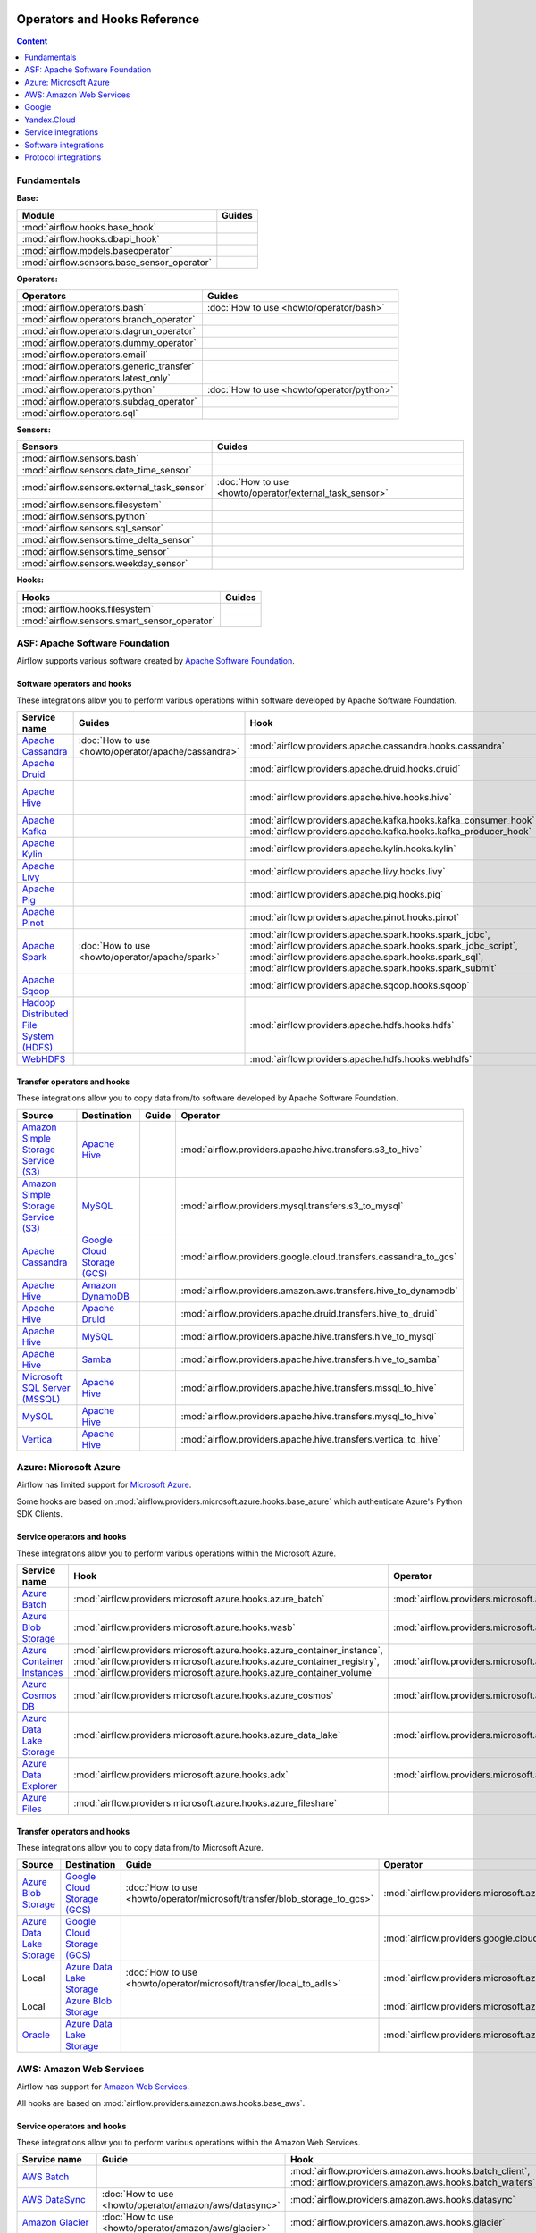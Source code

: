  .. Licensed to the Apache Software Foundation (ASF) under one
    or more contributor license agreements.  See the NOTICE file
    distributed with this work for additional information
    regarding copyright ownership.  The ASF licenses this file
    to you under the Apache License, Version 2.0 (the
    "License"); you may not use this file except in compliance
    with the License.  You may obtain a copy of the License at

 ..   http://www.apache.org/licenses/LICENSE-2.0

 .. Unless required by applicable law or agreed to in writing,
    software distributed under the License is distributed on an
    "AS IS" BASIS, WITHOUT WARRANTIES OR CONDITIONS OF ANY
    KIND, either express or implied.  See the License for the
    specific language governing permissions and limitations
    under the License.

Operators and Hooks Reference
=============================

.. contents:: Content
  :local:
  :depth: 1

.. _fundamentals:

Fundamentals
------------

**Base:**

.. list-table::
   :header-rows: 1

   * - Module
     - Guides

   * - :mod:`airflow.hooks.base_hook`
     -

   * - :mod:`airflow.hooks.dbapi_hook`
     -

   * - :mod:`airflow.models.baseoperator`
     -

   * - :mod:`airflow.sensors.base_sensor_operator`
     -

**Operators:**

.. list-table::
   :header-rows: 1

   * - Operators
     - Guides

   * - :mod:`airflow.operators.bash`
     - :doc:`How to use <howto/operator/bash>`

   * - :mod:`airflow.operators.branch_operator`
     -

   * - :mod:`airflow.operators.dagrun_operator`
     -

   * - :mod:`airflow.operators.dummy_operator`
     -

   * - :mod:`airflow.operators.email`
     -

   * - :mod:`airflow.operators.generic_transfer`
     -

   * - :mod:`airflow.operators.latest_only`
     -

   * - :mod:`airflow.operators.python`
     - :doc:`How to use <howto/operator/python>`

   * - :mod:`airflow.operators.subdag_operator`
     -

   * - :mod:`airflow.operators.sql`
     -

**Sensors:**

.. list-table::
   :header-rows: 1

   * - Sensors
     - Guides

   * - :mod:`airflow.sensors.bash`
     -

   * - :mod:`airflow.sensors.date_time_sensor`
     -

   * - :mod:`airflow.sensors.external_task_sensor`
     - :doc:`How to use <howto/operator/external_task_sensor>`

   * - :mod:`airflow.sensors.filesystem`
     -

   * - :mod:`airflow.sensors.python`
     -

   * - :mod:`airflow.sensors.sql_sensor`
     -

   * - :mod:`airflow.sensors.time_delta_sensor`
     -

   * - :mod:`airflow.sensors.time_sensor`
     -

   * - :mod:`airflow.sensors.weekday_sensor`
     -

**Hooks:**

.. list-table::
   :header-rows: 1

   * - Hooks
     - Guides

   * - :mod:`airflow.hooks.filesystem`
     -

   * - :mod:`airflow.sensors.smart_sensor_operator`
     -


.. _Apache:

ASF: Apache Software Foundation
-------------------------------

Airflow supports various software created by `Apache Software Foundation <https://www.apache.org/foundation/>`__.

Software operators and hooks
''''''''''''''''''''''''''''

These integrations allow you to perform various operations within software developed by Apache Software
Foundation.

.. list-table::
   :header-rows: 1

   * - Service name
     - Guides
     - Hook
     - Operator
     - Sensor

   * - `Apache Cassandra <http://cassandra.apache.org/>`__
     - :doc:`How to use <howto/operator/apache/cassandra>`
     - :mod:`airflow.providers.apache.cassandra.hooks.cassandra`
     -
     - :mod:`airflow.providers.apache.cassandra.sensors.record`,
       :mod:`airflow.providers.apache.cassandra.sensors.table`

   * - `Apache Druid <https://druid.apache.org/>`__
     -
     - :mod:`airflow.providers.apache.druid.hooks.druid`
     - :mod:`airflow.providers.apache.druid.operators.druid`,
       :mod:`airflow.providers.apache.druid.operators.druid_check`
     -

   * - `Apache Hive <https://hive.apache.org/>`__
     -
     - :mod:`airflow.providers.apache.hive.hooks.hive`
     - :mod:`airflow.providers.apache.hive.operators.hive`,
       :mod:`airflow.providers.apache.hive.operators.hive_stats`
     - :mod:`airflow.providers.apache.hive.sensors.named_hive_partition`,
       :mod:`airflow.providers.apache.hive.sensors.hive_partition`,
       :mod:`airflow.providers.apache.hive.sensors.metastore_partition`

   * - `Apache Kafka <https://kafka.apache.org/>`__
     -
     - :mod:`airflow.providers.apache.kafka.hooks.kafka_consumer_hook`
       :mod:`airflow.providers.apache.kafka.hooks.kafka_producer_hook`
     -
     - :mod:`airflow.providers.apache.kafka.sensors.kafka_sensor`

   * - `Apache Kylin <https://kylin.apache.org/>`__
     -
     - :mod:`airflow.providers.apache.kylin.hooks.kylin`
     - :mod:`airflow.providers.apache.kylin.operators.kylin_cube`
     -

   * - `Apache Livy <https://livy.apache.org/>`__
     -
     - :mod:`airflow.providers.apache.livy.hooks.livy`
     - :mod:`airflow.providers.apache.livy.operators.livy`
     - :mod:`airflow.providers.apache.livy.sensors.livy`

   * - `Apache Pig <https://pig.apache.org/>`__
     -
     - :mod:`airflow.providers.apache.pig.hooks.pig`
     - :mod:`airflow.providers.apache.pig.operators.pig`
     -

   * - `Apache Pinot <https://pinot.apache.org/>`__
     -
     - :mod:`airflow.providers.apache.pinot.hooks.pinot`
     -
     -

   * - `Apache Spark <https://spark.apache.org/>`__
     - :doc:`How to use <howto/operator/apache/spark>`
     - :mod:`airflow.providers.apache.spark.hooks.spark_jdbc`,
       :mod:`airflow.providers.apache.spark.hooks.spark_jdbc_script`,
       :mod:`airflow.providers.apache.spark.hooks.spark_sql`,
       :mod:`airflow.providers.apache.spark.hooks.spark_submit`
     - :mod:`airflow.providers.apache.spark.operators.spark_jdbc`,
       :mod:`airflow.providers.apache.spark.operators.spark_sql`,
       :mod:`airflow.providers.apache.spark.operators.spark_submit`
     -

   * - `Apache Sqoop <https://sqoop.apache.org/>`__
     -
     - :mod:`airflow.providers.apache.sqoop.hooks.sqoop`
     - :mod:`airflow.providers.apache.sqoop.operators.sqoop`
     -

   * - `Hadoop Distributed File System (HDFS) <https://hadoop.apache.org/docs/r1.2.1/hdfs_design.html>`__
     -
     - :mod:`airflow.providers.apache.hdfs.hooks.hdfs`
     -
     - :mod:`airflow.providers.apache.hdfs.sensors.hdfs`

   * - `WebHDFS <https://hadoop.apache.org/docs/current/hadoop-project-dist/hadoop-hdfs/WebHDFS.html>`__
     -
     - :mod:`airflow.providers.apache.hdfs.hooks.webhdfs`
     -
     - :mod:`airflow.providers.apache.hdfs.sensors.web_hdfs`

Transfer operators and hooks
''''''''''''''''''''''''''''

These integrations allow you to copy data from/to software developed by Apache Software
Foundation.

.. list-table::
   :header-rows: 1

   * - Source
     - Destination
     - Guide
     - Operator

   * - `Amazon Simple Storage Service (S3) <https://aws.amazon.com/s3/>`_
     - `Apache Hive <https://hive.apache.org/>`__
     -
     - :mod:`airflow.providers.apache.hive.transfers.s3_to_hive`

   * - `Amazon Simple Storage Service (S3) <https://aws.amazon.com/s3/>`_
     - `MySQL <https://www.mysql.com/>`__
     -
     - :mod:`airflow.providers.mysql.transfers.s3_to_mysql`

   * - `Apache Cassandra <http://cassandra.apache.org/>`__
     - `Google Cloud Storage (GCS) <https://cloud.google.com/gcs/>`__
     -
     - :mod:`airflow.providers.google.cloud.transfers.cassandra_to_gcs`

   * - `Apache Hive <https://hive.apache.org/>`__
     - `Amazon DynamoDB <https://aws.amazon.com/dynamodb/>`__
     -
     - :mod:`airflow.providers.amazon.aws.transfers.hive_to_dynamodb`

   * - `Apache Hive <https://hive.apache.org/>`__
     - `Apache Druid <https://druid.apache.org/>`__
     -
     - :mod:`airflow.providers.apache.druid.transfers.hive_to_druid`

   * - `Apache Hive <https://hive.apache.org/>`__
     - `MySQL <https://www.mysql.com/>`__
     -
     - :mod:`airflow.providers.apache.hive.transfers.hive_to_mysql`

   * - `Apache Hive <https://hive.apache.org/>`__
     - `Samba <https://www.samba.org/>`__
     -
     - :mod:`airflow.providers.apache.hive.transfers.hive_to_samba`

   * - `Microsoft SQL Server (MSSQL) <https://www.microsoft.com/pl-pl/sql-server/sql-server-downloads>`__
     - `Apache Hive <https://hive.apache.org/>`__
     -
     - :mod:`airflow.providers.apache.hive.transfers.mssql_to_hive`

   * - `MySQL <https://www.mysql.com/>`__
     - `Apache Hive <https://hive.apache.org/>`__
     -
     - :mod:`airflow.providers.apache.hive.transfers.mysql_to_hive`

   * - `Vertica <https://www.vertica.com/>`__
     - `Apache Hive <https://hive.apache.org/>`__
     -
     - :mod:`airflow.providers.apache.hive.transfers.vertica_to_hive`

.. _Azure:

Azure: Microsoft Azure
----------------------

Airflow has limited support for `Microsoft Azure <https://azure.microsoft.com/>`__.

Some hooks are based on :mod:`airflow.providers.microsoft.azure.hooks.base_azure`
which authenticate Azure's Python SDK Clients.

Service operators and hooks
'''''''''''''''''''''''''''

These integrations allow you to perform various operations within the Microsoft Azure.


.. list-table::
   :header-rows: 1

   * - Service name
     - Hook
     - Operator
     - Sensor

   * - `Azure Batch <https://azure.microsoft.com/en-us/services/batch/>`__
     - :mod:`airflow.providers.microsoft.azure.hooks.azure_batch`
     - :mod:`airflow.providers.microsoft.azure.operators.azure_batch`
     -

   * - `Azure Blob Storage <https://azure.microsoft.com/en-us/services/storage/blobs/>`__
     - :mod:`airflow.providers.microsoft.azure.hooks.wasb`
     - :mod:`airflow.providers.microsoft.azure.operators.wasb_delete_blob`
     - :mod:`airflow.providers.microsoft.azure.sensors.wasb`

   * - `Azure Container Instances <https://azure.microsoft.com/en-us/services/container-instances/>`__
     - :mod:`airflow.providers.microsoft.azure.hooks.azure_container_instance`,
       :mod:`airflow.providers.microsoft.azure.hooks.azure_container_registry`,
       :mod:`airflow.providers.microsoft.azure.hooks.azure_container_volume`
     - :mod:`airflow.providers.microsoft.azure.operators.azure_container_instances`
     -

   * - `Azure Cosmos DB <https://azure.microsoft.com/en-us/services/cosmos-db/>`__
     - :mod:`airflow.providers.microsoft.azure.hooks.azure_cosmos`
     - :mod:`airflow.providers.microsoft.azure.operators.azure_cosmos`
     - :mod:`airflow.providers.microsoft.azure.sensors.azure_cosmos`

   * - `Azure Data Lake Storage <https://azure.microsoft.com/en-us/services/storage/data-lake-storage/>`__
     - :mod:`airflow.providers.microsoft.azure.hooks.azure_data_lake`
     - :mod:`airflow.providers.microsoft.azure.operators.adls_list`
     -

   * - `Azure Data Explorer <https://azure.microsoft.com/en-us/services/data-explorer//>`__
     - :mod:`airflow.providers.microsoft.azure.hooks.adx`
     - :mod:`airflow.providers.microsoft.azure.operators.adx`
     -

   * - `Azure Files <https://azure.microsoft.com/en-us/services/storage/files/>`__
     - :mod:`airflow.providers.microsoft.azure.hooks.azure_fileshare`
     -
     -

Transfer operators and hooks
''''''''''''''''''''''''''''

These integrations allow you to copy data from/to Microsoft Azure.

.. list-table::
   :header-rows: 1

   * - Source
     - Destination
     - Guide
     - Operator

   * - `Azure Blob Storage <https://azure.microsoft.com/en-us/services/storage/blobs/>`__
     - `Google Cloud Storage (GCS) <https://cloud.google.com/gcs/>`__
     - :doc:`How to use <howto/operator/microsoft/transfer/blob_storage_to_gcs>`
     - :mod:`airflow.providers.microsoft.azure.transfers.azure_blob_to_gcs`

   * - `Azure Data Lake Storage <https://azure.microsoft.com/en-us/services/storage/data-lake-storage/>`__
     - `Google Cloud Storage (GCS) <https://cloud.google.com/gcs/>`__
     -
     - :mod:`airflow.providers.google.cloud.transfers.adls_to_gcs`

   * - Local
     - `Azure Data Lake Storage <https://azure.microsoft.com/en-us/services/storage/data-lake-storage/>`__
     - :doc:`How to use <howto/operator/microsoft/transfer/local_to_adls>`
     - :mod:`airflow.providers.microsoft.azure.transfers.local_to_adls`

   * - Local
     - `Azure Blob Storage <https://azure.microsoft.com/en-us/services/storage/blobs/>`__
     -
     - :mod:`airflow.providers.microsoft.azure.transfers.file_to_wasb`

   * - `Oracle <https://www.oracle.com/pl/database/>`__
     - `Azure Data Lake Storage <https://azure.microsoft.com/en-us/services/storage/data-lake-storage/>`__
     -
     - :mod:`airflow.providers.microsoft.azure.transfers.oracle_to_azure_data_lake`


.. _AWS:

AWS: Amazon Web Services
------------------------

Airflow has support for `Amazon Web Services <https://aws.amazon.com/>`__.

All hooks are based on :mod:`airflow.providers.amazon.aws.hooks.base_aws`.

Service operators and hooks
'''''''''''''''''''''''''''

These integrations allow you to perform various operations within the Amazon Web Services.

.. list-table::
   :header-rows: 1

   * - Service name
     - Guide
     - Hook
     - Operator
     - Sensor

   * - `AWS Batch <https://aws.amazon.com/batch/>`__
     -
     - :mod:`airflow.providers.amazon.aws.hooks.batch_client`,
       :mod:`airflow.providers.amazon.aws.hooks.batch_waiters`
     - :mod:`airflow.providers.amazon.aws.operators.batch`
     -

   * - `AWS DataSync <https://aws.amazon.com/datasync/>`__
     - :doc:`How to use <howto/operator/amazon/aws/datasync>`
     - :mod:`airflow.providers.amazon.aws.hooks.datasync`
     - :mod:`airflow.providers.amazon.aws.operators.datasync`
     -

   * - `Amazon Glacier <https://aws.amazon.com/glacier/>`__
     - :doc:`How to use <howto/operator/amazon/aws/glacier>`
     - :mod:`airflow.providers.amazon.aws.hooks.glacier`
     - :mod:`airflow.providers.amazon.aws.sensors.glacier`
     - :mod:`airflow.providers.amazon.aws.operators.glacier`

   * - `AWS Glue Catalog <https://aws.amazon.com/glue/>`__
     -
     - :mod:`airflow.providers.amazon.aws.hooks.glue_catalog`
     -
     - :mod:`airflow.providers.amazon.aws.sensors.glue_catalog_partition`

   * - `AWS Glue <https://aws.amazon.com/glue/>`__
     -
     - :mod:`airflow.providers.amazon.aws.hooks.glue`
     - :mod:`airflow.providers.amazon.aws.operators.glue`
     - :mod:`airflow.providers.amazon.aws.sensors.glue`

   * - `AWS Lambda <https://aws.amazon.com/lambda/>`__
     -
     - :mod:`airflow.providers.amazon.aws.hooks.lambda_function`
     -
     -

   * - `Amazon Athena <https://aws.amazon.com/athena/>`__
     -
     - :mod:`airflow.providers.amazon.aws.hooks.athena`
     - :mod:`airflow.providers.amazon.aws.operators.athena`
     - :mod:`airflow.providers.amazon.aws.sensors.athena`

   * - `Amazon CloudFormation <https://aws.amazon.com/cloudformation/>`__
     -
     - :mod:`airflow.providers.amazon.aws.hooks.cloud_formation`
     - :mod:`airflow.providers.amazon.aws.operators.cloud_formation`
     - :mod:`airflow.providers.amazon.aws.sensors.cloud_formation`

   * - `Amazon CloudWatch Logs <https://aws.amazon.com/cloudwatch/>`__
     -
     - :mod:`airflow.providers.amazon.aws.hooks.logs`
     -
     -

   * - `Amazon DynamoDB <https://aws.amazon.com/dynamodb/>`__
     -
     - :mod:`airflow.providers.amazon.aws.hooks.dynamodb`
     -
     -

   * - `Amazon EC2 <https://aws.amazon.com/ec2/>`__
     -
     - :mod:`airflow.providers.amazon.aws.hooks.ec2`
     - :mod:`airflow.providers.amazon.aws.operators.ec2_start_instance`,
       :mod:`airflow.providers.amazon.aws.operators.ec2_stop_instance`,
     - :mod:`airflow.providers.amazon.aws.sensors.ec2_instance_state`

   * - `Amazon ECS <https://aws.amazon.com/ecs/>`__
     - :doc:`How to use <howto/operator/amazon/aws/ecs>`
     -
     - :mod:`airflow.providers.amazon.aws.operators.ecs`
     -

   * - `Amazon ElastiCache <https://aws.amazon.com/elasticache/redis//>`__
     -
     - :mod:`airflow.providers.amazon.aws.hooks.elasticache_replication_group`
     -
     -

   * - `Amazon EMR <https://aws.amazon.com/emr/>`__
     - :doc:`How to use <howto/operator/amazon/aws/emr>`
     - :mod:`airflow.providers.amazon.aws.hooks.emr`
     - :mod:`airflow.providers.amazon.aws.operators.emr_add_steps`,
       :mod:`airflow.providers.amazon.aws.operators.emr_create_job_flow`,
       :mod:`airflow.providers.amazon.aws.operators.emr_terminate_job_flow`,
       :mod:`airflow.providers.amazon.aws.operators.emr_modify_cluster`
     - :mod:`airflow.providers.amazon.aws.sensors.emr_base`,
       :mod:`airflow.providers.amazon.aws.sensors.emr_job_flow`,
       :mod:`airflow.providers.amazon.aws.sensors.emr_step`

   * - `Amazon Kinesis Data Firehose <https://aws.amazon.com/kinesis/data-firehose/>`__
     -
     - :mod:`airflow.providers.amazon.aws.hooks.kinesis`
     -
     -

   * - `Amazon Redshift <https://aws.amazon.com/redshift/>`__
     -
     - :mod:`airflow.providers.amazon.aws.hooks.redshift`
     -
     - :mod:`airflow.providers.amazon.aws.sensors.redshift`

   * - `Amazon SageMaker <https://aws.amazon.com/sagemaker/>`__
     -
     - :mod:`airflow.providers.amazon.aws.hooks.sagemaker`
     - :mod:`airflow.providers.amazon.aws.operators.sagemaker_base`,
       :mod:`airflow.providers.amazon.aws.operators.sagemaker_endpoint_config`,
       :mod:`airflow.providers.amazon.aws.operators.sagemaker_endpoint`,
       :mod:`airflow.providers.amazon.aws.operators.sagemaker_model`,
       :mod:`airflow.providers.amazon.aws.operators.sagemaker_processing`,
       :mod:`airflow.providers.amazon.aws.operators.sagemaker_training`,
       :mod:`airflow.providers.amazon.aws.operators.sagemaker_transform`,
       :mod:`airflow.providers.amazon.aws.operators.sagemaker_tuning`,
     - :mod:`airflow.providers.amazon.aws.sensors.sagemaker_base`,
       :mod:`airflow.providers.amazon.aws.sensors.sagemaker_endpoint`,
       :mod:`airflow.providers.amazon.aws.sensors.sagemaker_training`,
       :mod:`airflow.providers.amazon.aws.sensors.sagemaker_transform`,
       :mod:`airflow.providers.amazon.aws.sensors.sagemaker_tuning`

   * - `Amazon SecretsManager <https://https://aws.amazon.com/secrets-manager/>`__
     -
     - :mod:`airflow.providers.amazon.aws.hooks.secrets_manager`
     -
     -

   * - `Amazon Simple Email Service (SES) <https://aws.amazon.com/ses/>`__
     -
     - :mod:`airflow.providers.amazon.aws.hooks.ses`
     -
     -

   * - `Amazon Simple Notification Service (SNS) <https://aws.amazon.com/sns/>`__
     -
     - :mod:`airflow.providers.amazon.aws.hooks.sns`
     - :mod:`airflow.providers.amazon.aws.operators.sns`
     -

   * - `Amazon Simple Queue Service (SQS) <https://aws.amazon.com/sns/>`__
     -
     - :mod:`airflow.providers.amazon.aws.hooks.sqs`
     - :mod:`airflow.providers.amazon.aws.operators.sqs`
     - :mod:`airflow.providers.amazon.aws.sensors.sqs`

   * - `Amazon Simple Storage Service (S3) <https://aws.amazon.com/s3/>`__
     -
     - :mod:`airflow.providers.amazon.aws.hooks.s3`
     - :mod:`airflow.providers.amazon.aws.operators.s3_bucket`,
       :mod:`airflow.providers.amazon.aws.operators.s3_file_transform`,
       :mod:`airflow.providers.amazon.aws.operators.s3_copy_object`,
       :mod:`airflow.providers.amazon.aws.operators.s3_delete_objects`,
       :mod:`airflow.providers.amazon.aws.operators.s3_list`
     - :mod:`airflow.providers.amazon.aws.sensors.s3_key`,
       :mod:`airflow.providers.amazon.aws.sensors.s3_prefix`,
       :mod:`airflow.providers.amazon.aws.sensors.s3_keys_unchanged`

   * - `AWS Step Functions <https://aws.amazon.com/step-functions/>`__
     -
     - :mod:`airflow.providers.amazon.aws.hooks.step_function`
     - :mod:`airflow.providers.amazon.aws.operators.step_function_start_execution`,
       :mod:`airflow.providers.amazon.aws.operators.step_function_get_execution_output`,
     - :mod:`airflow.providers.amazon.aws.sensors.step_function_execution`,

Transfer operators and hooks
''''''''''''''''''''''''''''

These integrations allow you to copy data from/to Amazon Web Services.

.. list-table::
   :header-rows: 1

   * - Source
     - Destination
     - Guide
     - Operator

   * -
       .. _integration:AWS-Discovery-ref:

       All Google Cloud services :ref:`[1] <integration:GCP-Discovery>`
     - `Amazon Simple Storage Service (S3) <https://aws.amazon.com/s3/>`__
     - :doc:`How to use <howto/operator/amazon/aws/google_api_to_s3_transfer>`
     - :mod:`airflow.providers.amazon.aws.transfers.google_api_to_s3`

   * - `Amazon DataSync <https://aws.amazon.com/datasync/>`__
     - `Amazon Simple Storage Service (S3) <https://aws.amazon.com/s3/>`_
     - :doc:`How to use <howto/operator/amazon/aws/datasync>`
     - :mod:`airflow.providers.amazon.aws.operators.datasync`

   * - `Amazon DynamoDB <https://aws.amazon.com/dynamodb/>`__
     - `Amazon Simple Storage Service (S3) <https://aws.amazon.com/s3/>`_
     -
     - :mod:`airflow.providers.amazon.aws.transfers.dynamodb_to_s3`

   * - `Amazon Redshift <https://aws.amazon.com/redshift/>`__
     - `Amazon Simple Storage Service (S3) <https://aws.amazon.com/s3/>`_
     -
     - :mod:`airflow.providers.amazon.aws.transfers.redshift_to_s3`

   * - `Amazon Simple Storage Service (S3) <https://aws.amazon.com/s3/>`_
     - `Amazon Redshift <https://aws.amazon.com/redshift/>`__
     - :doc:`How to use <howto/operator/amazon/aws/s3_to_redshift>`
     - :mod:`airflow.providers.amazon.aws.transfers.s3_to_redshift`

   * - `Amazon Simple Storage Service (S3) <https://aws.amazon.com/s3/>`_
     - `Snowflake <https://snowflake.com/>`__
     -
     - :mod:`airflow.providers.snowflake.transfers.s3_to_snowflake`

   * - `Amazon Simple Storage Service (S3) <https://aws.amazon.com/s3/>`_
     - `Apache Hive <https://hive.apache.org/>`__
     -
     - :mod:`airflow.providers.apache.hive.transfers.s3_to_hive`

   * - `Amazon Simple Storage Service (S3) <https://aws.amazon.com/s3/>`__
     - `Google Cloud Storage (GCS) <https://cloud.google.com/gcs/>`__
     - :doc:`How to use <howto/operator/google/cloud/cloud_storage_transfer_service>`
     - :mod:`airflow.providers.google.cloud.transfers.s3_to_gcs`,
       :mod:`airflow.providers.google.cloud.operators.cloud_storage_transfer_service`

   * - `Amazon Simple Storage Service (S3) <https://aws.amazon.com/s3/>`_
     - `SSH File Transfer Protocol (SFTP) <https://tools.ietf.org/wg/secsh/draft-ietf-secsh-filexfer/>`__
     -
     - :mod:`airflow.providers.amazon.aws.transfers.s3_to_sftp`

   * - `Apache Hive <https://hive.apache.org/>`__
     - `Amazon DynamoDB <https://aws.amazon.com/dynamodb/>`__
     -
     - :mod:`airflow.providers.amazon.aws.transfers.hive_to_dynamodb`

   * - `Google Cloud Storage (GCS) <https://cloud.google.com/gcs/>`__
     - `Amazon Simple Storage Service (S3) <https://aws.amazon.com/s3/>`__
     -
     - :mod:`airflow.providers.amazon.aws.transfers.gcs_to_s3`

   * - `Internet Message Access Protocol (IMAP) <https://tools.ietf.org/html/rfc3501>`__
     - `Amazon Simple Storage Service (S3) <https://aws.amazon.com/s3/>`__
     - :doc:`How to use <howto/operator/amazon/aws/imap_attachment_to_s3>`
     - :mod:`airflow.providers.amazon.aws.transfers.imap_attachment_to_s3`

   * - `MongoDB <https://www.mongodb.com/what-is-mongodb>`__
     - `Amazon Simple Storage Service (S3) <https://aws.amazon.com/s3/>`__
     -
     - :mod:`airflow.providers.amazon.aws.transfers.mongo_to_s3`

   * - `SSH File Transfer Protocol (SFTP) <https://tools.ietf.org/wg/secsh/draft-ietf-secsh-filexfer/>`__
     - `Amazon Simple Storage Service (S3) <https://aws.amazon.com/s3/>`_
     -
     - :mod:`airflow.providers.amazon.aws.transfers.sftp_to_s3`

   * - `MySQL <https://www.mysql.com/>`__
     - `Amazon Simple Storage Service (S3) <https://aws.amazon.com/s3/>`_
     -
     - :mod:`airflow.providers.amazon.aws.transfers.mysql_to_s3`

:ref:`[1] <integration:AWS-Discovery-ref>` Those discovery-based operators use
:class:`~airflow.providers.google.common.hooks.discovery_api.GoogleDiscoveryApiHook` to communicate with Google
Services via the `Google API Python Client <https://github.com/googleapis/google-api-python-client>`__.
Please note that this library is in maintenance mode hence it won't fully support Google Cloud in the future.
Therefore it is recommended that you use the custom Google Cloud Service Operators for working with the Google
Cloud Platform.

.. _Google:

Google
------

Airflow has support for the `Google service <https://developer.google.com/>`__.

All hooks are based on :class:`airflow.providers.google.common.hooks.base_google.GoogleBaseHook`. Some integration
also use :mod:`airflow.providers.google.common.hooks.discovery_api`.

See the :doc:`Google Cloud connection type <howto/connection/gcp>` documentation to
configure connections to Google services.

.. _GCP:

Google Cloud
''''''''''''

Airflow has extensive support for the `Google Cloud <https://cloud.google.com/>`__.

.. note::
    You can learn how to use Google Cloud integrations by analyzing the
    `source code of the Google Cloud example DAGs
    <https://github.com/apache/airflow/tree/master/airflow/providers/google/cloud/example_dags/>`_


Service operators and hooks
"""""""""""""""""""""""""""

These integrations allow you to perform various operations within the Google Cloud.

..
  PLEASE KEEP THE ALPHABETICAL ORDER OF THE LIST BELOW, BUT OMIT THE "Cloud" PREFIX

.. list-table::
   :header-rows: 1

   * - Service name
     - Guide
     - Hook
     - Operator
     - Sensor


   * - `AutoML <https://cloud.google.com/automl/>`__
     - :doc:`How to use <howto/operator/google/cloud/automl>`
     - :mod:`airflow.providers.google.cloud.hooks.automl`
     - :mod:`airflow.providers.google.cloud.operators.automl`
     -

   * - `BigQuery <https://cloud.google.com/bigquery/>`__
     - :doc:`How to use <howto/operator/google/cloud/bigquery>`
     - :mod:`airflow.providers.google.cloud.hooks.bigquery`
     - :mod:`airflow.providers.google.cloud.operators.bigquery`
     - :mod:`airflow.providers.google.cloud.sensors.bigquery`

   * - `BigQuery Data Transfer Service <https://cloud.google.com/bigquery/transfer/>`__
     - :doc:`How to use <howto/operator/google/cloud/bigquery_dts>`
     - :mod:`airflow.providers.google.cloud.hooks.bigquery_dts`
     - :mod:`airflow.providers.google.cloud.operators.bigquery_dts`
     - :mod:`airflow.providers.google.cloud.sensors.bigquery_dts`

   * - `Bigtable <https://cloud.google.com/bigtable/>`__
     - :doc:`How to use <howto/operator/google/cloud/bigtable>`
     - :mod:`airflow.providers.google.cloud.hooks.bigtable`
     - :mod:`airflow.providers.google.cloud.operators.bigtable`
     - :mod:`airflow.providers.google.cloud.sensors.bigtable`

   * - `Cloud Build <https://cloud.google.com/cloud-build/>`__
     - :doc:`How to use <howto/operator/google/cloud/cloud_build>`
     - :mod:`airflow.providers.google.cloud.hooks.cloud_build`
     - :mod:`airflow.providers.google.cloud.operators.cloud_build`
     -

   * - `Compute Engine <https://cloud.google.com/compute/>`__
     - :doc:`How to use <howto/operator/google/cloud/compute>`
     - :mod:`airflow.providers.google.cloud.hooks.compute`
     - :mod:`airflow.providers.google.cloud.operators.compute`
     -

   * - `Cloud Data Loss Prevention (DLP) <https://cloud.google.com/dlp/>`__
     - :doc:`How to use <howto/operator/google/cloud/data_loss_prevention>`
     - :mod:`airflow.providers.google.cloud.hooks.dlp`
     - :mod:`airflow.providers.google.cloud.operators.dlp`
     -

   * - `DataFusion <https://cloud.google.com/data-fusion/>`__
     - :doc:`How to use <howto/operator/google/cloud/datafusion>`
     - :mod:`airflow.providers.google.cloud.hooks.datafusion`
     - :mod:`airflow.providers.google.cloud.operators.datafusion`
     -

   * - `Datacatalog <https://cloud.google.com/data-catalog>`__
     - :doc:`How to use <howto/operator/google/cloud/datacatalog>`
     - :mod:`airflow.providers.google.cloud.hooks.datacatalog`
     - :mod:`airflow.providers.google.cloud.operators.datacatalog`
     -

   * - `Dataflow <https://cloud.google.com/dataflow/>`__
     -
     - :mod:`airflow.providers.google.cloud.hooks.dataflow`
     - :mod:`airflow.providers.google.cloud.operators.dataflow`
     -

   * - `Dataprep <https://cloud.google.com/dataprep/>`__
     - :doc:`How to use <howto/operator/google/cloud/dataprep>`
     - :mod:`airflow.providers.google.cloud.hooks.dataprep`
     - :mod:`airflow.providers.google.cloud.operators.dataprep`
     -

   * - `Dataproc <https://cloud.google.com/dataproc/>`__
     - :doc:`How to use <howto/operator/google/cloud/dataproc>`
     - :mod:`airflow.providers.google.cloud.hooks.dataproc`
     - :mod:`airflow.providers.google.cloud.operators.dataproc`
     - :mod:`airflow.providers.google.cloud.sensors.dataproc`

   * - `Datastore <https://cloud.google.com/datastore/>`__
     - :doc:`How to use <howto/operator/google/cloud/datastore>`
     - :mod:`airflow.providers.google.cloud.hooks.datastore`
     - :mod:`airflow.providers.google.cloud.operators.datastore`
     -

   * - `Deployment Manager <https://cloud.google.com/deployment-manager/>`__
     -
     - :mod:`airflow.providers.google.cloud.hooks.gdm`
     -
     -

   * - `Cloud Functions <https://cloud.google.com/functions/>`__
     - :doc:`How to use <howto/operator/google/cloud/functions>`
     - :mod:`airflow.providers.google.cloud.hooks.functions`
     - :mod:`airflow.providers.google.cloud.operators.functions`
     -

   * - `Cloud Firestore <https://firebase.google.com/docs/firestore>`__
     - :doc:`How to use <howto/operator/google/firebase/firestore>`
     - :mod:`airflow.providers.google.firebase.hooks.firestore`
     - :mod:`airflow.providers.google.firebase.operators.firestore`
     -

   * - `Cloud Key Management Service (KMS) <https://cloud.google.com/kms/>`__
     -
     - :mod:`airflow.providers.google.cloud.hooks.kms`
     -
     -
   * - `Cloud Life Sciences <https://cloud.google.com/life-sciences/>`__
     - :doc:`How to use <howto/operator/google/cloud/life_sciences>`
     - :mod:`airflow.providers.google.cloud.hooks.life_sciences`
     - :mod:`airflow.providers.google.cloud.operators.life_sciences`
     -

   * - `Kubernetes Engine <https://cloud.google.com/kubernetes_engine/>`__
     - :doc:`How to use <howto/operator/google/cloud/kubernetes_engine>`
     - :mod:`airflow.providers.google.cloud.hooks.kubernetes_engine`
     - :mod:`airflow.providers.google.cloud.operators.kubernetes_engine`
     -

   * - `Machine Learning Engine <https://cloud.google.com/ai-platform/>`__
     - :doc:`How to use <howto/operator/google/cloud/mlengine>`
     - :mod:`airflow.providers.google.cloud.hooks.mlengine`
     - :mod:`airflow.providers.google.cloud.operators.mlengine`
     -

   * - `Cloud Memorystore <https://cloud.google.com/memorystore/>`__
     - :doc:`How to use <howto/operator/google/cloud/cloud_memorystore>`
     - :mod:`airflow.providers.google.cloud.hooks.cloud_memorystore`
     - :mod:`airflow.providers.google.cloud.operators.cloud_memorystore`
     -

   * - `Natural Language <https://cloud.google.com/natural-language/>`__
     - :doc:`How to use <howto/operator/google/cloud/natural_language>`
     - :mod:`airflow.providers.google.cloud.hooks.natural_language`
     - :mod:`airflow.providers.google.cloud.operators.natural_language`
     -

   * - `Cloud Pub/Sub <https://cloud.google.com/pubsub/>`__
     - :doc:`How to use <howto/operator/google/cloud/pubsub>`
     - :mod:`airflow.providers.google.cloud.hooks.pubsub`
     - :mod:`airflow.providers.google.cloud.operators.pubsub`
     - :mod:`airflow.providers.google.cloud.sensors.pubsub`

   * - `Cloud Secret Manager <https://cloud.google.com/secret-manager/>`__
     -
     - :mod:`airflow.providers.google.cloud.hooks.secret_manager`
     -
     -

   * - `Cloud Spanner <https://cloud.google.com/spanner/>`__
     - :doc:`How to use <howto/operator/google/cloud/spanner>`
     - :mod:`airflow.providers.google.cloud.hooks.spanner`
     - :mod:`airflow.providers.google.cloud.operators.spanner`
     -

   * - `Cloud Speech-to-Text <https://cloud.google.com/speech-to-text/>`__
     - :doc:`How to use <howto/operator/google/cloud/speech_to_text>`
     - :mod:`airflow.providers.google.cloud.hooks.speech_to_text`
     - :mod:`airflow.providers.google.cloud.operators.speech_to_text`
     -

   * - `Cloud SQL <https://cloud.google.com/sql/>`__
     - :doc:`How to use <howto/operator/google/cloud/cloud_sql>`
     - :mod:`airflow.providers.google.cloud.hooks.cloud_sql`
     - :mod:`airflow.providers.google.cloud.operators.cloud_sql`
     -

   * - `Cloud Stackdriver <https://cloud.google.com/stackdriver>`__
     - :doc:`How to use <howto/operator/google/cloud/stackdriver>`
     - :mod:`airflow.providers.google.cloud.hooks.stackdriver`
     - :mod:`airflow.providers.google.cloud.operators.stackdriver`
     -

   * - `Cloud Storage (GCS) <https://cloud.google.com/gcs/>`__
     - :doc:`How to use <howto/operator/google/cloud/gcs>`
     - :mod:`airflow.providers.google.cloud.hooks.gcs`
     - :mod:`airflow.providers.google.cloud.operators.gcs`
     - :mod:`airflow.providers.google.cloud.sensors.gcs`

   * - `Storage Transfer Service <https://cloud.google.com/storage/transfer/>`__
     - :doc:`How to use <howto/operator/google/cloud/cloud_storage_transfer_service>`
     - :mod:`airflow.providers.google.cloud.hooks.cloud_storage_transfer_service`
     - :mod:`airflow.providers.google.cloud.operators.cloud_storage_transfer_service`
     - :mod:`airflow.providers.google.cloud.sensors.cloud_storage_transfer_service`

   * - `Cloud Tasks <https://cloud.google.com/tasks/>`__
     -
     - :mod:`airflow.providers.google.cloud.hooks.tasks`
     - :mod:`airflow.providers.google.cloud.operators.tasks`
     -

   * - `Cloud Text-to-Speech <https://cloud.google.com/text-to-speech/>`__
     - :doc:`How to use <howto/operator/google/cloud/text_to_speech>`
     - :mod:`airflow.providers.google.cloud.hooks.text_to_speech`
     - :mod:`airflow.providers.google.cloud.operators.text_to_speech`
     -

   * - `Cloud Translation <https://cloud.google.com/translate/>`__
     - :doc:`How to use <howto/operator/google/cloud/translate>`
     - :mod:`airflow.providers.google.cloud.hooks.translate`
     - :mod:`airflow.providers.google.cloud.operators.translate`
     -

   * - `Cloud Video Intelligence <https://cloud.google.com/video_intelligence/>`__
     - :doc:`How to use <howto/operator/google/cloud/video_intelligence>`
     - :mod:`airflow.providers.google.cloud.hooks.video_intelligence`
     - :mod:`airflow.providers.google.cloud.operators.video_intelligence`
     -

   * - `Cloud Vision <https://cloud.google.com/vision/>`__
     - :doc:`How to use <howto/operator/google/cloud/vision>`
     - :mod:`airflow.providers.google.cloud.hooks.vision`
     - :mod:`airflow.providers.google.cloud.operators.vision`
     -

Transfer operators and hooks
""""""""""""""""""""""""""""

These integrations allow you to copy data from/to Google Cloud.

.. list-table::
   :header-rows: 1

   * - Source
     - Destination
     - Guide
     - Operator

   * -
       .. _integration:GCP-Discovery-ref:

       All services :ref:`[1] <integration:GCP-Discovery>`
     - `Amazon Simple Storage Service (S3) <https://aws.amazon.com/s3/>`__
     - :doc:`How to use <howto/operator/amazon/aws/google_api_to_s3_transfer>`
     - :mod:`airflow.providers.amazon.aws.transfers.google_api_to_s3`

   * - `Amazon Simple Storage Service (S3) <https://aws.amazon.com/s3/>`__
     - `Google Cloud Storage (GCS) <https://cloud.google.com/gcs/>`__
     - :doc:`How to use <howto/operator/google/transfer/s3_to_gcs>`
     - :mod:`airflow.providers.google.cloud.transfers.s3_to_gcs`

   * - `Amazon Glacier <https://aws.amazon.com/glacier/>`__
     - `Google Cloud Storage (GCS) <https://cloud.google.com/gcs/>`__
     - :doc:`How to use <howto/operator/amazon/aws/transfer/glacier_to_gcs>`
     - :mod:`airflow.providers.amazon.aws.transfers.glacier_to_gcs`,

   * - `Apache Cassandra <http://cassandra.apache.org/>`__
     - `Google Cloud Storage (GCS) <https://cloud.google.com/gcs/>`__
     -
     - :mod:`airflow.providers.google.cloud.transfers.cassandra_to_gcs`

   * - `Azure Data Lake Storage <https://azure.microsoft.com/pl-pl/services/storage/data-lake-storage/>`__
     - `Google Cloud Storage (GCS) <https://cloud.google.com/gcs/>`__
     -
     - :mod:`airflow.providers.google.cloud.transfers.adls_to_gcs`

   * - `Azure FileShare <https://cloud.google.com/storage/>`__
     - `Google Cloud Storage (GCS) <https://cloud.google.com/gcs/>`__
     - :doc:`How to use <howto/operator/google/transfer/azure_fileshare_to_gcs>`
     - :mod:`airflow.providers.google.cloud.transfers.azure_fileshare_to_gcs`

   * - `Facebook Ads <http://business.facebook.com>`__
     - `Google Cloud Storage (GCS) <https://cloud.google.com/gcs/>`__
     - :doc:`How to use <howto/operator/google/transfer/facebook_ads_to_gcs>`
     - :mod:`airflow.providers.google.cloud.transfers.facebook_ads_to_gcs`


   * - `Google Ads <https://ads.google.com/>`__
     - `Google Cloud Storage (GCS) <https://cloud.google.com/gcs/>`__
     - :doc:`How to use <howto/operator/google/ads>`
     - :mod:`airflow.providers.google.ads.transfers.ads_to_gcs`

   * - `Google BigQuery <https://cloud.google.com/bigquery/>`__
     - `MySQL <https://www.mysql.com/>`__
     -
     - :mod:`airflow.providers.google.cloud.transfers.bigquery_to_mysql`

   * - `Google BigQuery <https://cloud.google.com/bigquery/>`__
     - `Google Cloud Storage (GCS) <https://cloud.google.com/gcs/>`__
     -
     - :mod:`airflow.providers.google.cloud.transfers.bigquery_to_gcs`

   * - `Google BigQuery <https://cloud.google.com/bigquery/>`__
     - `Google BigQuery <https://cloud.google.com/bigquery/>`__
     -
     - :mod:`airflow.providers.google.cloud.transfers.bigquery_to_bigquery`

   * - `Cloud Firestore <https://firebase.google.com/docs/firestore>`__
     - `Google Cloud Storage (GCS) <https://cloud.google.com/gcs/>`__
     - :doc:`How to use <howto/operator/google/firebase/firestore>`
     - :mod:`airflow.providers.google.firebase.operators.firestore`

   * - `Google Cloud Storage (GCS) <https://cloud.google.com/gcs/>`__
     - `Amazon Simple Storage Service (S3) <https://aws.amazon.com/s3/>`__
     -
     - :mod:`airflow.providers.amazon.aws.transfers.gcs_to_s3`

   * - `Google Cloud Storage (GCS) <https://cloud.google.com/gcs/>`__
     - `Google BigQuery <https://cloud.google.com/bigquery/>`__
     -
     - :mod:`airflow.providers.google.cloud.transfers.gcs_to_bigquery`

   * - `Google Cloud Storage (GCS) <https://cloud.google.com/gcs/>`__
     - `Google Cloud Storage (GCS) <https://cloud.google.com/gcs/>`__
     - :doc:`How to use <howto/operator/google/transfer/gcs_to_gcs>`,
       :doc:`How to use <howto/operator/google/cloud/cloud_storage_transfer_service>`
     - :mod:`airflow.providers.google.cloud.transfers.gcs_to_gcs`,
       :mod:`airflow.providers.google.cloud.operators.cloud_storage_transfer_service`

   * - `Google Cloud Storage (GCS) <https://cloud.google.com/gcs/>`__
     - Local
     - :doc:`How to use <howto/operator/google/transfer/gcs_to_local>`
     - :mod:`airflow.providers.google.cloud.transfers.gcs_to_local`

   * - `Google Cloud Storage (GCS) <https://cloud.google.com/gcs/>`__
     - `Google Drive <https://www.google.com/drive/>`__
     -
     - :mod:`airflow.providers.google.suite.transfers.gcs_to_gdrive`

   * - `Google Cloud Storage (GCS) <https://cloud.google.com/gcs/>`__
     - SFTP
     - :doc:`How to use <howto/operator/google/transfer/gcs_to_sftp>`
     - :mod:`airflow.providers.google.cloud.transfers.gcs_to_sftp`

   * - Local
     - `Google Cloud Storage (GCS) <https://cloud.google.com/gcs/>`__
     - :doc:`How to use <howto/operator/google/transfer/local_to_gcs>`
     - :mod:`airflow.providers.google.cloud.transfers.local_to_gcs`

   * - `Microsoft SQL Server (MSSQL) <https://www.microsoft.com/pl-pl/sql-server/sql-server-downloads>`__
     - `Google Cloud Storage (GCS) <https://cloud.google.com/gcs/>`__
     -
     - :mod:`airflow.providers.google.cloud.transfers.mssql_to_gcs`

   * - `MySQL <https://www.mysql.com/>`__
     - `Google Cloud Storage (GCS) <https://cloud.google.com/gcs/>`__
     - :doc:`How to use <howto/operator/google/transfer/mysql_to_gcs>`
     - :mod:`airflow.providers.google.cloud.transfers.mysql_to_gcs`

   * - `PostgresSQL <https://www.postgresql.org/>`__
     - `Google Cloud Storage (GCS) <https://cloud.google.com/gcs/>`__
     -
     - :mod:`airflow.providers.google.cloud.transfers.postgres_to_gcs`

   * - `Presto <https://prestodb.io/>`__
     - `Google Cloud Storage (GCS) <https://cloud.google.com/gcs/>`__
     - :doc:`How to use <howto/operator/google/transfer/presto_to_gcs>`
     - :mod:`airflow.providers.google.cloud.transfers.presto_to_gcs`

   * - SFTP
     - `Google Cloud Storage (GCS) <https://cloud.google.com/gcs/>`__
     - :doc:`How to use <howto/operator/google/transfer/sftp_to_gcs>`
     - :mod:`airflow.providers.google.cloud.transfers.sftp_to_gcs`

   * - SQL
     - `Google Cloud Storage (GCS) <https://cloud.google.com/gcs/>`__
     -
     - :mod:`airflow.providers.google.cloud.transfers.sql_to_gcs`

   * - `Google Spreadsheet <https://www.google.com/intl/en/sheets/about/>`__
     - `Google Cloud Storage (GCS) <https://cloud.google.com/gcs/>`__
     - :doc:`How to use <howto/operator/google/transfer/sheets_to_gcs>`
     - :mod:`airflow.providers.google.cloud.transfers.sheets_to_gcs`

   * - `Google Cloud Storage (GCS) <https://cloud.google.com/gcs/>`__
     - `Google Spreadsheet <https://www.google.com/intl/en/sheets/about/>`__
     - :doc:`How to use <howto/operator/google/transfer/gcs_to_sheets>`
     - :mod:`airflow.providers.google.suite.transfers.gcs_to_sheets`

.. _integration:GCP-Discovery:

:ref:`[1] <integration:GCP-Discovery-ref>` Those discovery-based operators use
:class:`~airflow.providers.google.common.hooks.discovery_api.GoogleDiscoveryApiHook` to communicate with Google
Services via the `Google API Python Client <https://github.com/googleapis/google-api-python-client>`__.
Please note that this library is in maintenance mode hence it won't fully support Google in the future.
Therefore it is recommended that you use the custom Google Service Operators for working with the Google
services.

Other operators and hooks
"""""""""""""""""""""""""

.. list-table::
   :header-rows: 1

   * - Guide
     - Operator
     - Hook

   * - :doc:`How to use <howto/operator/google/cloud/translate_speech>`
     - :mod:`airflow.providers.google.cloud.operators.translate_speech`
     -

Google Marketing Platform
'''''''''''''''''''''''''

.. note::
    You can learn how to use Google Marketing Platform integrations by analyzing the
    `source code <https://github.com/apache/airflow/tree/master/airflow/providers/google/marketing_platform/example_dags/>`_
    of the example DAGs.


.. list-table::
   :header-rows: 1

   * - Source
     - Destination
     - Guide
     - Operator
     - Sensor

   * - `Analytics360 <https://analytics.google.com/>`__
     - :doc:`How to use <howto/operator/google/marketing_platform/analytics>`
     - :mod:`airflow.providers.google.marketing_platform.hooks.analytics`
     - :mod:`airflow.providers.google.marketing_platform.operators.analytics`
     -

   * - `Google Campaign Manager <https://developers.google.com/doubleclick-advertisers>`__
     - :doc:`How to use <howto/operator/google/marketing_platform/campaign_manager>`
     - :mod:`airflow.providers.google.marketing_platform.hooks.campaign_manager`
     - :mod:`airflow.providers.google.marketing_platform.operators.campaign_manager`
     - :mod:`airflow.providers.google.marketing_platform.sensors.campaign_manager`

   * - `Google Display&Video 360 <https://marketingplatform.google.com/about/display-video-360/>`__
     - :doc:`How to use <howto/operator/google/marketing_platform/display_video>`
     - :mod:`airflow.providers.google.marketing_platform.hooks.display_video`
     - :mod:`airflow.providers.google.marketing_platform.operators.display_video`
     - :mod:`airflow.providers.google.marketing_platform.sensors.display_video`

   * - `Google Search Ads 360 <https://marketingplatform.google.com/about/search-ads-360/>`__
     - :doc:`How to use <howto/operator/google/marketing_platform/search_ads>`
     - :mod:`airflow.providers.google.marketing_platform.hooks.search_ads`
     - :mod:`airflow.providers.google.marketing_platform.operators.search_ads`
     - :mod:`airflow.providers.google.marketing_platform.sensors.search_ads`

Other Google operators and hooks
''''''''''''''''''''''''''''''''

.. list-table::
   :header-rows: 1

   * - Service name
     - Guide
     - Hook
     - Operator

   * - `Google Ads <https://ads.google.com/home/>`__
     - :doc:`How to use <howto/operator/google/ads>`
     - :mod:`airflow.providers.google.ads.hooks.ads`
     - :mod:`airflow.providers.google.ads.operators.ads`

   * - `Google Drive <https://www.google.com/drive/>`__
     -
     - :mod:`airflow.providers.google.suite.hooks.drive`
     -

   * - `Cloud Firestore <https://firebase.google.com/docs/firestore>`__
     - :doc:`How to use <howto/operator/google/firebase/firestore>`
     - :mod:`airflow.providers.google.firebase.hooks.firestore`
     - :mod:`airflow.providers.google.firebase.operators.firestore`

   * - `Google Spreadsheet <https://www.google.com/intl/en/sheets/about/>`__
     - :doc:`How to use <howto/operator/google/suite/sheets>`
     - :mod:`airflow.providers.google.suite.hooks.sheets`
     - :mod:`airflow.providers.google.suite.operators.sheets`

.. _yc_service:

Yandex.Cloud
--------------------------

Airflow has a limited support for the `Yandex.Cloud <https://cloud.yandex.com/>`__.

See the :doc:`Yandex.Cloud connection type <howto/connection/yandexcloud>` documentation to
configure connections to Yandex.Cloud.

All hooks are based on :class:`airflow.providers.yandex.hooks.yandex.YandexCloudBaseHook`.

.. note::
    You can learn how to use Yandex.Cloud integrations by analyzing the
    `example DAG <https://github.com/apache/airflow/blob/master/airflow/providers/yandex/example_dags/example_yandexcloud_dataproc.py>`_

Service operators and hooks
'''''''''''''''''''''''''''

These integrations allow you to perform various operations within the Yandex.Cloud.

..
  PLEASE KEEP THE ALPHABETICAL ORDER OF THE LIST BELOW, BUT OMIT THE "Cloud" PREFIX

.. list-table::
   :header-rows: 1

   * - Service name
     - Guide
     - Hook
     - Operator
     - Sensor

   * - `Base Classes <https://cloud.yandex.com>`__
     - :doc:`How to use <howto/operator/yandexcloud>`
     - :mod:`airflow.providers.yandex.hooks.yandex`
     -
     -

   * - `Data Proc <https://cloud.yandex.com/services/data-proc>`__
     - :doc:`How to use <howto/operator/yandexcloud>`
     - :mod:`airflow.providers.yandex.hooks.yandexcloud_dataproc`
     - :mod:`airflow.providers.yandex.operators.yandexcloud_dataproc`
     -


.. _service:

Service integrations
--------------------

Service operators and hooks
'''''''''''''''''''''''''''

These integrations allow you to perform various operations within various services.

.. list-table::
   :header-rows: 1

   * - Service name
     - Guide
     - Hook
     - Operator
     - Sensor

   * - `Atlassian Jira <https://www.atlassian.com/pl/software/jira>`__
     -
     - :mod:`airflow.providers.jira.hooks.jira`
     - :mod:`airflow.providers.jira.operators.jira`
     - :mod:`airflow.providers.jira.sensors.jira`

   * - `Databricks <https://databricks.com/>`__
     -
     - :mod:`airflow.providers.databricks.hooks.databricks`
     - :mod:`airflow.providers.databricks.operators.databricks`
     -

   * - `Datadog <https://www.datadoghq.com/>`__
     -
     - :mod:`airflow.providers.datadog.hooks.datadog`
     -
     - :mod:`airflow.providers.datadog.sensors.datadog`

   * - `Pagerduty <https://www.pagerduty.com/>`__
     -
     - :mod:`airflow.providers.pagerduty.hooks.pagerduty`
     -
     -

   * - `Dingding <https://oapi.dingtalk.com>`__
     - :doc:`How to use <howto/operator/dingding>`
     - :mod:`airflow.providers.dingding.hooks.dingding`
     - :mod:`airflow.providers.dingding.operators.dingding`
     -

   * - `Discord <https://discordapp.com>`__
     -
     - :mod:`airflow.providers.discord.hooks.discord_webhook`
     - :mod:`airflow.providers.discord.operators.discord_webhook`
     -

   * - `Facebook Ads <http://business.facebook.com>`__
     -
     - :mod:`airflow.providers.facebook.ads.hooks.ads`
     -
     -

   * - `IBM Cloudant <https://www.ibm.com/cloud/cloudant>`__
     -
     - :mod:`airflow.providers.cloudant.hooks.cloudant`
     -
     -

   * - `Jenkins <https://jenkins.io/>`__
     -
     - :mod:`airflow.providers.jenkins.hooks.jenkins`
     - :mod:`airflow.providers.jenkins.operators.jenkins_job_trigger`
     -

   * - `Opsgenie <https://www.opsgenie.com/>`__
     -
     - :mod:`airflow.providers.opsgenie.hooks.opsgenie_alert`
     - :mod:`airflow.providers.opsgenie.operators.opsgenie_alert`
     -

   * - `Plexus <https://plexus.corescientific.com/>`__
     -
     - :mod:`airflow.providers.plexus.hooks.plexus`
     - :mod:`airflow.providers.plexus.operators.job`
     -

   * - `Qubole <https://www.qubole.com/>`__
     -
     - :mod:`airflow.providers.qubole.hooks.qubole`,
       :mod:`airflow.providers.qubole.hooks.qubole_check`
     - :mod:`airflow.providers.qubole.operators.qubole`,
       :mod:`airflow.providers.qubole.operators.qubole_check`
     - :mod:`airflow.providers.qubole.sensors.qubole`

   * - `Salesforce <https://www.salesforce.com/>`__
     -
     - :mod:`airflow.providers.salesforce.hooks.salesforce`,
       :mod:`airflow.providers.salesforce.hooks.tableau`
     - :mod:`airflow.providers.salesforce.operators.tableau_refresh_workbook`
     - :mod:`airflow.providers.salesforce.sensors.tableau_job_status`

   * - `Segment <https://oapi.dingtalk.com>`__
     -
     - :mod:`airflow.providers.segment.hooks.segment`
     - :mod:`airflow.providers.segment.operators.segment_track_event`
     -

   * - `Slack <https://slack.com/>`__
     -
     - :mod:`airflow.providers.slack.hooks.slack`,
       :mod:`airflow.providers.slack.hooks.slack_webhook`
     - :mod:`airflow.providers.slack.operators.slack`,
       :mod:`airflow.providers.slack.operators.slack_webhook`
     -

   * - `Snowflake <https://www.snowflake.com/>`__
     -
     - :mod:`airflow.providers.snowflake.hooks.snowflake`
     - :mod:`airflow.providers.snowflake.operators.snowflake`,
       :mod:`airflow.providers.snowflake.transfers.snowflake_to_slack`
     -

   * - `Vertica <https://www.vertica.com/>`__
     -
     - :mod:`airflow.providers.vertica.hooks.vertica`
     - :mod:`airflow.providers.vertica.operators.vertica`
     -

   * - `Zendesk <https://www.zendesk.com/>`__
     -
     - :mod:`airflow.providers.zendesk.hooks.zendesk`
     -
     -


Transfer operators and hooks
''''''''''''''''''''''''''''

These integrations allow you to perform various operations within various services.

.. list-table::
   :header-rows: 1

   * - Source
     - Destination
     - Guide
     - Operator

   * - `Google Cloud Storage (GCS) <https://cloud.google.com/gcs/>`__
     - `Google Drive <https://www.google.com/drive/>`__
     - :doc:`How to use <howto/operator/google/transfer/gcs_to_gdrive>`
     - :mod:`airflow.providers.google.suite.transfers.gcs_to_gdrive`

   * - `Vertica <https://www.vertica.com/>`__
     - `Apache Hive <https://hive.apache.org/>`__
     -
     - :mod:`airflow.providers.apache.hive.transfers.vertica_to_hive`

   * - `Vertica <https://www.vertica.com/>`__
     - `MySQL <https://www.mysql.com/>`__
     -
     - :mod:`airflow.providers.mysql.transfers.vertica_to_mysql`

.. _software:

Software integrations
---------------------

Software operators and hooks
''''''''''''''''''''''''''''

These integrations allow you to perform various operations using various software.

.. list-table::
   :header-rows: 1

   * - Service name
     - Guide
     - Hook
     - Operator
     - Sensor

   * - `Celery <http://www.celeryproject.org/>`__
     -
     -
     -
     - :mod:`airflow.providers.celery.sensors.celery_queue`

   * - `Docker <https://docs.docker.com/install/>`__
     -
     - :mod:`airflow.providers.docker.hooks.docker`
     - :mod:`airflow.providers.docker.operators.docker`,
       :mod:`airflow.providers.docker.operators.docker_swarm`
     -

   * - `Elasticsearch <https://https://www.elastic.co/elasticsearch>`__
     -
     - :mod:`airflow.providers.elasticsearch.hooks.elasticsearch`
     -
     -

   * - `Exasol <https://docs.exasol.com/home.htm>`__
     -
     - :mod:`airflow.providers.exasol.hooks.exasol`
     - :mod:`airflow.providers.exasol.operators.exasol`
     -

   * - `Hashicorp Vault <https://www.vaultproject.io/>`__
     -
     - :mod:`airflow.providers.hashicorp.hooks.vault`
     -
     -

   * - `Kubernetes <https://kubernetes.io/>`__
     - :doc:`How to use <howto/operator/kubernetes>`
     - :mod:`airflow.providers.cncf.kubernetes.hooks.kubernetes`
     - :mod:`airflow.providers.cncf.kubernetes.operators.kubernetes_pod`
       :mod:`airflow.providers.cncf.kubernetes.operators.spark_kubernetes`
     - :mod:`airflow.providers.cncf.kubernetes.sensors.spark_kubernetes`


   * - `Microsoft SQL Server (MSSQL) <https://www.microsoft.com/pl-pl/sql-server/sql-server-downloads>`__
     -
     - :mod:`airflow.providers.microsoft.mssql.hooks.mssql`,
       :mod:`airflow.providers.odbc.hooks.odbc`
     - :mod:`airflow.providers.microsoft.mssql.operators.mssql`
     -


   * - `ODBC <https://github.com/mkleehammer/pyodbc/wiki>`__
     -
     - :mod:`airflow.providers.odbc.hooks.odbc`
     -
     -

   * - `MongoDB <https://www.mongodb.com/what-is-mongodb>`__
     -
     - :mod:`airflow.providers.mongo.hooks.mongo`
     -
     - :mod:`airflow.providers.mongo.sensors.mongo`


   * - `MySQL <https://www.mysql.com/products/>`__
     -
     - :mod:`airflow.providers.mysql.hooks.mysql`
     - :mod:`airflow.providers.mysql.operators.mysql`
     -

   * - `OpenFaaS <https://www.openfaas.com/>`__
     -
     - :mod:`airflow.providers.openfaas.hooks.openfaas`
     -
     -

   * - `Oracle <https://www.oracle.com/pl/database/>`__
     -
     - :mod:`airflow.providers.oracle.hooks.oracle`
     - :mod:`airflow.providers.oracle.operators.oracle`
     -

   * - `Papermill <https://github.com/nteract/papermill>`__
     - :doc:`How to use <howto/operator/papermill>`
     -
     - :mod:`airflow.providers.papermill.operators.papermill`
     -

   * - `PostgresSQL <https://www.postgresql.org/>`__
     -
     - :mod:`airflow.providers.postgres.hooks.postgres`
     - :mod:`airflow.providers.postgres.operators.postgres`
     -

   * - `Presto <http://prestodb.github.io/>`__
     -
     - :mod:`airflow.providers.presto.hooks.presto`
     -
     -

   * - `Redis <https://redis.io/>`__
     -
     - :mod:`airflow.providers.redis.hooks.redis`
     - :mod:`airflow.providers.redis.operators.redis_publish`
     - :mod:`airflow.providers.redis.sensors.redis_pub_sub`,
       :mod:`airflow.providers.redis.sensors.redis_key`

   * - `Samba <https://www.samba.org/>`__
     -
     - :mod:`airflow.providers.samba.hooks.samba`
     -
     -

   * - `Singularity <https://sylabs.io/guides/latest/user-guide/>`__
     -
     -
     - :mod:`airflow.providers.singularity.operators.singularity`
     -

   * - `SQLite <https://www.sqlite.org/index.html>`__
     -
     - :mod:`airflow.providers.sqlite.hooks.sqlite`
     - :mod:`airflow.providers.sqlite.operators.sqlite`
     -


Transfer operators and hooks
''''''''''''''''''''''''''''

These integrations allow you to copy data.

.. list-table::
   :header-rows: 1

   * - Source
     - Destination
     - Guide
     - Operator

   * - `Apache Hive <https://hive.apache.org/>`__
     - `Samba <https://www.samba.org/>`__
     -
     - :mod:`airflow.providers.apache.hive.transfers.hive_to_samba`

   * - `BigQuery <https://cloud.google.com/bigquery/>`__
     - `MySQL <https://www.mysql.com/>`__
     -
     - :mod:`airflow.providers.google.cloud.transfers.bigquery_to_mysql`

   * - `Microsoft SQL Server (MSSQL) <https://www.microsoft.com/pl-pl/sql-server/sql-server-downloads>`__
     - `Apache Hive <https://hive.apache.org/>`__
     -
     - :mod:`airflow.providers.apache.hive.transfers.mssql_to_hive`

   * - `Microsoft SQL Server (MSSQL) <https://www.microsoft.com/pl-pl/sql-server/sql-server-downloads>`__
     - `Google Cloud Storage (GCS) <https://cloud.google.com/gcs/>`__
     -
     - :mod:`airflow.providers.google.cloud.transfers.mssql_to_gcs`

   * - `MongoDB <https://www.mongodb.com/what-is-mongodb>`__
     - `Amazon Simple Storage Service (S3) <https://aws.amazon.com/s3/>`__
     -
     - :mod:`airflow.providers.amazon.aws.transfers.mongo_to_s3`

   * - `MySQL <https://www.mysql.com/>`__
     - `Apache Hive <https://hive.apache.org/>`__
     -
     - :mod:`airflow.providers.apache.hive.transfers.mysql_to_hive`

   * - `MySQL <https://www.mysql.com/>`__
     - `Google Cloud Storage (GCS) <https://cloud.google.com/gcs/>`__
     -
     - :mod:`airflow.providers.google.cloud.transfers.mysql_to_gcs`

   * - `Oracle <https://www.oracle.com/pl/database/>`__
     - `Azure Data Lake Storage <https://azure.microsoft.com/en-us/services/storage/data-lake-storage/>`__
     -
     - :mod:`airflow.providers.microsoft.azure.transfers.oracle_to_azure_data_lake`

   * - `Oracle <https://www.oracle.com/pl/database/>`__
     - `Oracle <https://www.oracle.com/pl/database/>`__
     -
     - :mod:`airflow.providers.oracle.transfers.oracle_to_oracle`

   * - `PostgresSQL <https://www.postgresql.org/>`__
     - `Google Cloud Storage (GCS) <https://cloud.google.com/gcs/>`__
     -
     - :mod:`airflow.providers.google.cloud.transfers.postgres_to_gcs`

   * - `Presto <https://prestodb.github.io/>`__
     - `MySQL <https://www.mysql.com/>`__
     -
     - :mod:`airflow.providers.mysql.transfers.presto_to_mysql`

   * - SQL
     - `Google Cloud Storage (GCS) <https://cloud.google.com/gcs/>`__
     -
     - :mod:`airflow.providers.google.cloud.transfers.sql_to_gcs`

   * - `Vertica <https://www.vertica.com/>`__
     - `Apache Hive <https://hive.apache.org/>`__
     -
     - :mod:`airflow.providers.apache.hive.transfers.vertica_to_hive`

   * - `Vertica <https://www.vertica.com/>`__
     - `MySQL <https://www.mysql.com/>`__
     -
     - :mod:`airflow.providers.mysql.transfers.vertica_to_mysql`

.. _protocol:

Protocol integrations
---------------------

Protocol operators and hooks
''''''''''''''''''''''''''''

These integrations allow you to perform various operations within various services using standardized
communication protocols or interface.

.. list-table::
   :header-rows: 1

   * - Service name
     - Guide
     - Hooks
     - Operator
     - Sensor

   * - `File Transfer Protocol (FTP) <https://tools.ietf.org/html/rfc114>`__
     -
     - :mod:`airflow.providers.ftp.hooks.ftp`
     -
     - :mod:`airflow.providers.ftp.sensors.ftp`

   * - `Hypertext Transfer Protocol (HTTP) <https://www.w3.org/Protocols/>`__
     - :doc:`How to use <howto/operator/http>`
     - :mod:`airflow.providers.http.hooks.http`
     - :mod:`airflow.providers.http.operators.http`
     - :mod:`airflow.providers.http.sensors.http`

   * - `Internet Message Access Protocol (IMAP) <https://tools.ietf.org/html/rfc3501>`__
     -
     - :mod:`airflow.providers.imap.hooks.imap`
     -
     - :mod:`airflow.providers.imap.sensors.imap_attachment`

   * - `Java Database Connectivity (JDBC) <https://docs.oracle.com/javase/8/docs/technotes/guides/jdbc/>`__
     -
     - :mod:`airflow.providers.jdbc.hooks.jdbc`
     - :mod:`airflow.providers.jdbc.operators.jdbc`
     -

   * - `SSH File Transfer Protocol (SFTP) <https://tools.ietf.org/wg/secsh/draft-ietf-secsh-filexfer/>`__
     -
     - :mod:`airflow.providers.sftp.hooks.sftp`
     - :mod:`airflow.providers.sftp.operators.sftp`
     - :mod:`airflow.providers.sftp.sensors.sftp`

   * - `Secure Shell (SSH) <https://tools.ietf.org/html/rfc4251>`__
     -
     - :mod:`airflow.providers.ssh.hooks.ssh`
     - :mod:`airflow.providers.ssh.operators.ssh`
     -

   * - `Windows Remote Management (WinRM) <https://docs.microsoft.com/en-gb/windows/win32/winrm/portal>`__
     -
     - :mod:`airflow.providers.microsoft.winrm.hooks.winrm`
     - :mod:`airflow.providers.microsoft.winrm.operators.winrm`
     -

   * - `gRPC <https://grpc.io/>`__
     -
     - :mod:`airflow.providers.grpc.hooks.grpc`
     - :mod:`airflow.providers.grpc.operators.grpc`
     -

Transfer operators and hooks
''''''''''''''''''''''''''''

These integrations allow you to copy data.

.. list-table::
   :header-rows: 1

   * - Source
     - Destination
     - Guide
     - Operator

   * - `Amazon Simple Storage Service (S3) <https://aws.amazon.com/s3/>`_
     - `SSH File Transfer Protocol (SFTP) <https://tools.ietf.org/wg/secsh/draft-ietf-secsh-filexfer/>`__
     -
     - :mod:`airflow.providers.amazon.aws.transfers.s3_to_sftp`

   * - Filesystem
     - `Azure Blob Storage <https://azure.microsoft.com/en-us/services/storage/blobs/>`__
     -
     - :mod:`airflow.providers.microsoft.azure.transfers.file_to_wasb`

   * - Filesystem
     - `Google Cloud Storage (GCS) <https://cloud.google.com/gcs/>`__
     -
     - :mod:`airflow.providers.google.cloud.transfers.local_to_gcs`

   * - `Internet Message Access Protocol (IMAP) <https://tools.ietf.org/html/rfc3501>`__
     - `Amazon Simple Storage Service (S3) <https://aws.amazon.com/s3/>`__
     - :doc:`How to use <howto/operator/amazon/aws/imap_attachment_to_s3>`
     - :mod:`airflow.providers.amazon.aws.transfers.imap_attachment_to_s3`

   * - `SSH File Transfer Protocol (SFTP) <https://tools.ietf.org/wg/secsh/draft-ietf-secsh-filexfer/>`__
     - `Amazon Simple Storage Service (S3) <https://aws.amazon.com/s3/>`_
     -
     - :mod:`airflow.providers.amazon.aws.transfers.sftp_to_s3`
